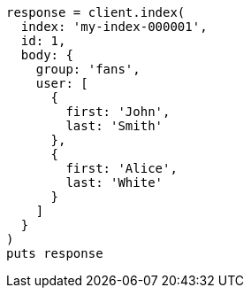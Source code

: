 [source, ruby]
----
response = client.index(
  index: 'my-index-000001',
  id: 1,
  body: {
    group: 'fans',
    user: [
      {
        first: 'John',
        last: 'Smith'
      },
      {
        first: 'Alice',
        last: 'White'
      }
    ]
  }
)
puts response
----
